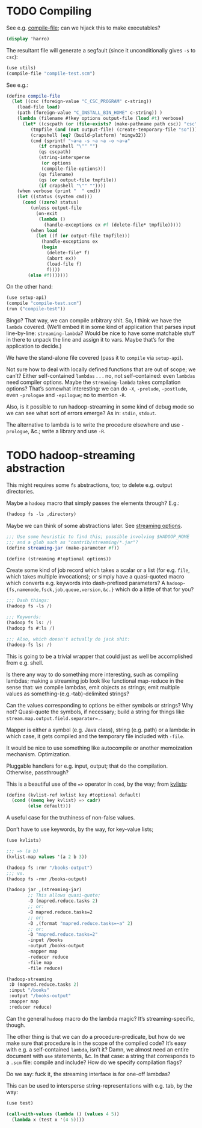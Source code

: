 * TODO Compiling
  See e.g. [[http://api.call-cc.org/doc/utils#def:compile-file][compile-file]]; can we hijack this to make executables?

  #+BEGIN_SRC scheme :tangle compile-test.scm
    (display 'harro)  
  #+END_SRC

  The resultant file will generate a segfault (since it
  unconditionally gives =-s= to =csc=):

  #+BEGIN_SRC scheme :tangle compile-file-test.scm :shebang #!/usr/bin/env chicken-scheme
    (use utils)
    (compile-file "compile-test.scm")
  #+END_SRC

  See e.g.:

  #+BEGIN_SRC scheme
    (define compile-file
      (let ((csc (foreign-value "C_CSC_PROGRAM" c-string))
        (load-file load)
        (path (foreign-value "C_INSTALL_BIN_HOME" c-string)) )
        (lambda (filename #!key options output-file (load #t) verbose)
          (let* ((cscpath (or (file-exists? (make-pathname path csc)) "csc"))
             (tmpfile (and (not output-file) (create-temporary-file "so")))
             (crapshell (eq? (build-platform) 'mingw32))
             (cmd (sprintf "~a~a -s ~a ~a -o ~a~a" 
                (if crapshell "\"" "")
                (qs cscpath)
                (string-intersperse
                 (or options
                 (compile-file-options)))
                (qs filename)
                (qs (or output-file tmpfile))
                (if crapshell "\"" ""))))
        (when verbose (print "  " cmd))
        (let ((status (system cmd)))
          (cond ((zero? status)
             (unless output-file 
               (on-exit
                (lambda ()
                  (handle-exceptions ex #f (delete-file* tmpfile)))))
             (when load
               (let ((f (or output-file tmpfile)))
                 (handle-exceptions ex
                 (begin
                   (delete-file* f)
                   (abort ex))
                   (load-file f)
                   f))))
            (else #f)))))))
  #+END_SRC

  On the other hand:

  #+BEGIN_SRC scheme
    (use setup-api)
    (compile "compile-test.scm")
    (run ("compile-test"))
  #+END_SRC

  Bingo? That way, we can compile arbitrary shit. So, I think we have
  the =lambda= covered. (We’ll embed it in some kind of application
  that parses input line-by-line: =streaming-lambda=? Would be nice to
  have some matchable stuff in there to unpack the line and assign it
  to vars. Maybe that’s for the application to decide.)

  We have the stand-alone file covered (pass it to =compile= via
  =setup-api=).

  Not sure how to deal with locally defined functions that are out of
  scope; we can’t? Either self-contained =lambdas= . . . no, not
  self-contained: even =lambdas= need compiler options. Maybe the
  =streaming-lambda= takes compilation options? That’s somewhat
  interesting: we can do =-X=, =-prelude=, =-postlude=, even
  =-prologue= and =-epilogue=; no to mention =-R=.

  Also, is it possible to run hadoop-streaming in some kind of debug
  mode so we can see what sort of errors emerge? As in: =stdin=,
  =stdout=.

  The alternative to lambda is to write the procedure elsewhere and
  use =-prologue=, &c.; write a library and use =-R=.
* TODO hadoop-streaming abstraction
  This might requires some =fs= abstractions, too; to delete e.g.
  output directories.

  Maybe a =hadoop= macro that simply passes the elements through?
  E.g.:

  #+BEGIN_SRC scheme
    (hadoop fs -ls ,directory)
  #+END_SRC

  Maybe we can think of some abstractions later. See [[http://hadoop.apache.org/docs/r1.1.2/streaming.html#Streaming%2BCommand%2BOptions][streaming
  options]].

  #+BEGIN_SRC scheme
    ;;; Use some heuristic to find this; possible involving $HADOOP_HOME
    ;;; and a glob such as "contrib/streaming/*.jar"?
    (define streaming-jar (make-parameter #f))
    
    (define (streaming #!optional options))
  #+END_SRC

  Create some kind of job record which takes a scalar or a list (for
  e.g. =file=, which takes multiple invocations); or simply have a
  quasi-quoted macro which converts e.g. keywords into dash-prefixed
  parameters? A =hadoop-{fs,namenode,fsck,job,queue,version,&c.}=
  which do a little of that for you?

  #+BEGIN_SRC scheme
    ;;; Dash things:
    (hadoop fs -ls /)
    
    ;;; Keywords:
    (hadoop fs ls: /)
    (hadoop fs #:ls /)
    
    ;;; Also, which doesn't actually do jack shit:
    (hadoop-fs ls: /)
  #+END_SRC

  This is going to be a trivial wrapper that could just as well be
  accomplished from e.g. shell.

  Is there any way to do something more interesting, such as compiling
  lambdas; making a streaming job look like functional map-reduce in
  the sense that: we compile lambdas, emit objects as strings; emit
  multiple values as something-(e.g.-tab)-delimited strings?

  Can the values corresponding to options be either symbols or
  strings? Why not? Quasi-quote the symbols, if necessary; build a
  string for things like ~stream.map.output.field.separator=.~.

  Mapper is either a symbol (e.g. Java class), string (e.g. path) or a
  lambda: in which case, it gets compiled and the temporary file
  included with =-file=.

  It would be nice to use something like autocompile or another
  memoization mechanism. Optimization.

  Pluggable handlers for e.g. input, output; that do the compilation.
  Otherwise, passthrough?

  This is a beautiful use of the ~=>~ operator in =cond=, by the way;
  from [[http://wiki.call-cc.org/eggref/4/kvlists][kvlists]]:

  #+BEGIN_SRC scheme
    (define (kvlist-ref kvlist key #!optional default)
      (cond ((memq key kvlist) => cadr)
            (else default)))
  #+END_SRC

  A useful case for the truthiness of non-false values.

  Don’t have to use keywords, by the way, for key-value lists;

  #+BEGIN_SRC scheme
    (use kvlists)
    
    ;;; => (a b)
    (kvlist-map values '(a 2 b 3))
  #+END_SRC

  #+BEGIN_SRC scheme
    (hadoop fs :rmr "/books-output")
    ;;; vs.
    (hadoop fs -rmr /books-output)
    
    (hadoop jar ,(streaming-jar)
            ;; This allows quasi-quote;
            -D (mapred.reduce.tasks 2)
            ;; or:
            -D mapred.reduce.tasks=2
            ;; or:
            -D ,(format "mapred.reduce.tasks=~a" 2)
            ;; or:
            -D "mapred.reduce.tasks=2"
            -input /books
            -output /books-output
            -mapper map
            -reducer reduce
            -file map
            -file reduce)
    
    (hadoop-streaming
     :D (mapred.reduce.tasks 2)
     :input "/books"
     :output "/books-output"
     :mapper map
     :reducer reduce)
    
  #+END_SRC

  Can the general =hadoop= macro do the lambda magic? It’s
  streaming-specific, though.

  The other thing is that we can do a procedure-predicate, but how do
  we make sure that procedure is in the scope of the compiled code?
  It’s easy with e.g. a self-contained =lambda=, isn’t it? Damn, we
  almost need an entire document with =use= statements, &c. In that
  case: a string that corresponds to a =.scm= file: compile and
  include? How do we specify compilation flags?

  Do we say: fuck it, the streaming interface is for one-off lambdas?

  This can be used to intersperse string-representations with e.g.
  tab, by the way:

  #+BEGIN_SRC scheme
    (use test)
    
    (call-with-values (lambda () (values 4 5))
      (lambda x (test x '(4 5))))
  #+END_SRC
